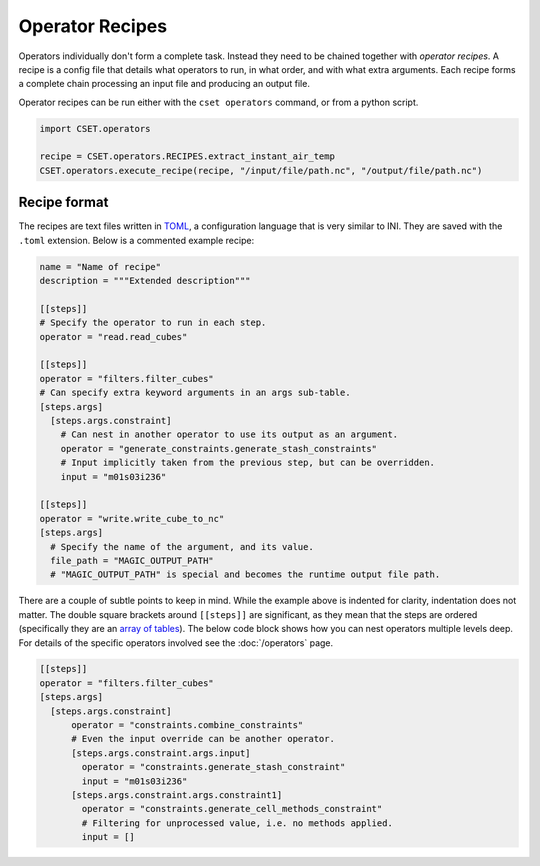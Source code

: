 Operator Recipes
================

Operators individually don't form a complete task. Instead they need to be
chained together with *operator recipes*. A recipe is a config file that details
what operators to run, in what order, and with what extra arguments. Each recipe
forms a complete chain processing an input file and producing an output file.

Operator recipes can be run either with the ``cset operators`` command, or from
a python script.

.. code-block:: python

    import CSET.operators

    recipe = CSET.operators.RECIPES.extract_instant_air_temp
    CSET.operators.execute_recipe(recipe, "/input/file/path.nc", "/output/file/path.nc")

Recipe format
-------------

The recipes are text files written in `TOML`_, a configuration language that is
very similar to INI. They are saved with the ``.toml`` extension. Below is a
commented example recipe:

.. code-block:: toml

    name = "Name of recipe"
    description = """Extended description"""

    [[steps]]
    # Specify the operator to run in each step.
    operator = "read.read_cubes"

    [[steps]]
    operator = "filters.filter_cubes"
    # Can specify extra keyword arguments in an args sub-table.
    [steps.args]
      [steps.args.constraint]
        # Can nest in another operator to use its output as an argument.
        operator = "generate_constraints.generate_stash_constraints"
        # Input implicitly taken from the previous step, but can be overridden.
        input = "m01s03i236"

    [[steps]]
    operator = "write.write_cube_to_nc"
    [steps.args]
      # Specify the name of the argument, and its value.
      file_path = "MAGIC_OUTPUT_PATH"
      # "MAGIC_OUTPUT_PATH" is special and becomes the runtime output file path.


There are a couple of subtle points to keep in mind. While the example above is
indented for clarity, indentation does not matter. The double square brackets
around ``[[steps]]`` are significant, as they mean that the steps are ordered
(specifically they are an `array of tables`_). The below code block shows how
you can nest operators multiple levels deep. For details of the specific
operators involved see the :doc:`/operators` page.

.. code-block:: toml

    [[steps]]
    operator = "filters.filter_cubes"
    [steps.args]
      [steps.args.constraint]
          operator = "constraints.combine_constraints"
          # Even the input override can be another operator.
          [steps.args.constraint.args.input]
            operator = "constraints.generate_stash_constraint"
            input = "m01s03i236"
          [steps.args.constraint.args.constraint1]
            operator = "constraints.generate_cell_methods_constraint"
            # Filtering for unprocessed value, i.e. no methods applied.
            input = []

.. _TOML: https://toml.io/
.. _array of tables: https://toml.io/en/v1.0.0#array-of-tables
